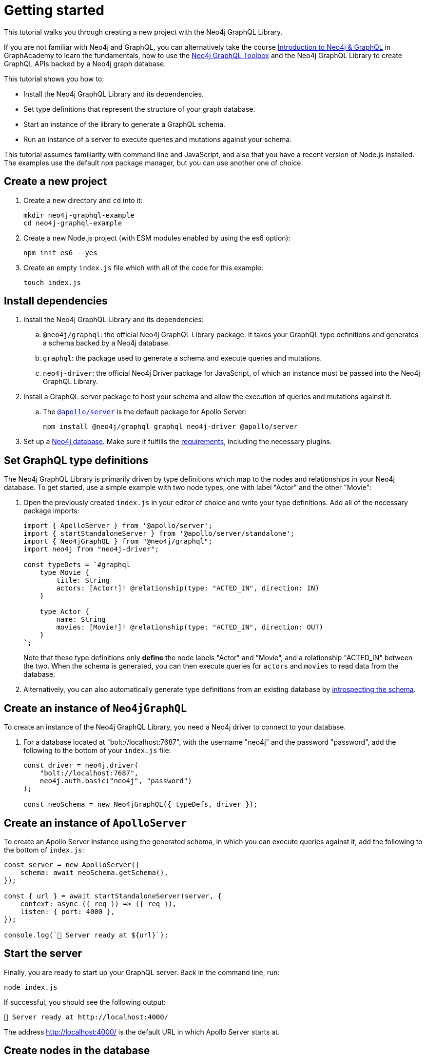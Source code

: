 [[getting-started]]
:description: This section describes how to get started with the Neo4j GraphQL Library.
= Getting started

This tutorial walks you through creating a new project with the Neo4j GraphQL Library.

If you are not familiar with Neo4j and GraphQL, you can alternatively take the course https://graphacademy.neo4j.com/courses/graphql-basics/?ref=docs[Introduction to Neo4j & GraphQL] in GraphAcademy to learn the fundamentals, how to use the xref:getting-started/toolbox.adoc[Neo4j GraphQL Toolbox] and the Neo4j GraphQL Library to create GraphQL APIs backed by a Neo4j graph database.

This tutorial shows you how to:

- Install the Neo4j GraphQL Library and its dependencies.
- Set type definitions that represent the structure of your graph database.
- Start an instance of the library to generate a GraphQL schema.
- Run an instance of a server to execute queries and mutations against your schema.

This tutorial assumes familiarity with command line and JavaScript, and also that you have a recent version of Node.js installed. 
The examples use the default `npm` package manager, but you can use another one of choice.

== Create a new project

. Create a new directory and `cd` into it:
+
[source, bash, indent=0]
----
mkdir neo4j-graphql-example
cd neo4j-graphql-example
----
+
. Create a new Node.js project (with ESM modules enabled by using the es6 option):
+
[source, bash, indent=0]
----
npm init es6 --yes
----
+
. Create an empty `index.js` file which with all of the code for this example:
+
[source, bash, indent=0]
----
touch index.js
----

== Install dependencies

. Install the Neo4j GraphQL Library and its dependencies:
+
.. `@neo4j/graphql`: the official Neo4j GraphQL Library package.
It takes your GraphQL type definitions and generates a schema backed by a Neo4j database.
.. `graphql`: the package used to generate a schema and execute queries and mutations.
.. `neo4j-driver`: the official Neo4j Driver package for JavaScript, of which an instance must be passed into the Neo4j GraphQL Library.

. Install a GraphQL server package to host your schema and allow the execution of queries and mutations against it.
.. The https://www.apollographql.com/docs/apollo-server/[`@apollo/server`] is the default package for Apollo Server:
+
[source, bash, indent=0]
----
npm install @neo4j/graphql graphql neo4j-driver @apollo/server
----

. Set up a https://neo4j.com[Neo4j database].
Make sure it fulfills the xref::index.adoc#_requirements[requirements], including the necessary plugins.

== Set GraphQL type definitions

The Neo4j GraphQL Library is primarily driven by type definitions which map to the nodes and relationships in your Neo4j database. 
To get started, use a simple example with two node types, one with label "Actor" and the other "Movie":

. Open the previously created `index.js` in your editor of choice and write your type definitions. 
Add all of the necessary package imports:
+
[source, javascript, indent=0]
----
import { ApolloServer } from '@apollo/server';
import { startStandaloneServer } from '@apollo/server/standalone';
import { Neo4jGraphQL } from "@neo4j/graphql";
import neo4j from "neo4j-driver";

const typeDefs = `#graphql
    type Movie {
        title: String
        actors: [Actor!]! @relationship(type: "ACTED_IN", direction: IN)
    }

    type Actor {
        name: String
        movies: [Movie!]! @relationship(type: "ACTED_IN", direction: OUT)
    }
`;
----
+
Note that these type definitions only *define* the node labels "Actor" and "Movie", and a relationship "ACTED_IN" between the two. 
When the schema is generated, you can then execute queries for `actors` and `movies` to read data from the database.

. Alternatively, you can also automatically generate type definitions from an existing database by xref::introspector.adoc[introspecting the schema].

== Create an instance of `Neo4jGraphQL`

To create an instance of the Neo4j GraphQL Library, you need a Neo4j driver to connect to your database. 

. For a database located at "bolt://localhost:7687", with the username "neo4j" and the password "password", add the following to the bottom of your `index.js` file:
+
[source, javascript, indent=0]
----
const driver = neo4j.driver(
    "bolt://localhost:7687",
    neo4j.auth.basic("neo4j", "password")
);

const neoSchema = new Neo4jGraphQL({ typeDefs, driver });
----

== Create an instance of `ApolloServer`

To create an Apollo Server instance using the generated schema, in which you can execute queries against it, add the following to the bottom of `index.js`:

[source, javascript, indent=0]
----
const server = new ApolloServer({
    schema: await neoSchema.getSchema(),
});

const { url } = await startStandaloneServer(server, {
    context: async ({ req }) => ({ req }),
    listen: { port: 4000 },
});

console.log(`🚀 Server ready at ${url}`);
----

== Start the server

Finally, you are ready to start up your GraphQL server. 
Back in the command line, run:

[source, bash, indent=0]
----
node index.js
----

If successful, you should see the following output:

[source, bash, indent=0]
----
🚀 Server ready at http://localhost:4000/
----

The address http://localhost:4000/ is the default URL in which Apollo Server starts at.

== Create nodes in the database

. Visit http://localhost:4000/ in your web browser. 
You should get redirected to the Apollo Sandbox:
+
image::apollo-server-landing-page.png[]

. At the moment your database is empty. 
To start adding data, create a movie and an actor in that movie, all in one mutation to be added into the Operations panel:
+
[source, graphql, indent=0]
----
mutation {
  createMovies(
    input: [
      {
        title: "Forrest Gump"
        actors: { create: [{ node: { name: "Tom Hanks" } }] }
      }
    ]
  ) {
    movies {
      title
      actors {
        name
      }
    }
  }
}
----

. Click the "Run" button on the top right. 
If successful, you get the following confirmation that the data has been created in the database:
+
[source, json, indent=0]
----
{
  "data": {
    "createMovies": {
      "movies": [
        {
          "title": "Forrest Gump",
          "actors": [
            {
              "name": "Tom Hanks"
            }
          ]
        }
      ]
    }
  }
}
----

. Now go back and query the data which you just added:
+
[source, graphql, indent=0]
----
query {
  movies {
    title
    actors {
      name
    }
  }
}
----
+
Since only one "Movie" and one "Actor" were added, this is the result you should get:
+
[source, json, indent=0]
----
{
  "data": {
    "movies": [
      {
        "title": "Forrest Gump",
        "actors": [
          {
            "name": "Tom Hanks"
          }
        ]
      }
    ]
  }
}
----

== Conclusion

This concludes the tutorial.
By now, you should have a GraphQL API connected to a Neo4j database, to which you added two nodes. 

To learn more, keep reading the documentation about xref:queries-aggregations/index.adoc[Queries and aggregations] or alternatively learn how to use the xref:getting-started/toolbox.adoc[Neo4j GraphQL Toolbox].